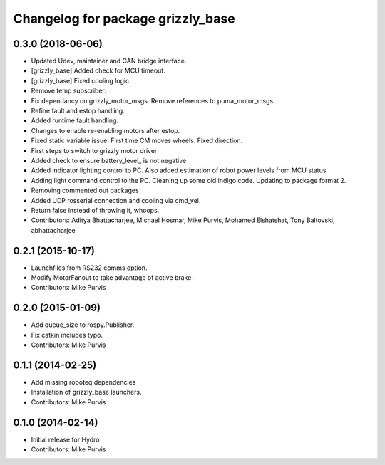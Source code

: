 ^^^^^^^^^^^^^^^^^^^^^^^^^^^^^^^^^^
Changelog for package grizzly_base
^^^^^^^^^^^^^^^^^^^^^^^^^^^^^^^^^^

0.3.0 (2018-06-06)
------------------
* Updated Udev, maintainer and CAN bridge interface.
* [grizzly_base] Added check for MCU timeout.
* [grizzly_base] Fixed cooling logic.
* Remove temp subscriber.
* Fix dependancy on grizzly_motor_msgs. Remove references to puma_motor_msgs.
* Refine fault and estop handling.
* Added runtime fault handling.
* Changes to enable re-enabling motors after estop.
* Fixed static variable issue. First time CM moves wheels. Fixed direction.
* First steps to switch to grizzly motor driver
* Added check to ensure battery_level\_ is not negative
* Added indicator lighting control to PC. Also added estimation of robot power levels from MCU status
* Adding light command control to the PC. Cleaning up some old indigo code. Updating to package format 2.
* Removing commented out packages
* Added UDP rosserial connection and cooling via cmd_vel.
* Return false instead of throwing it, whoops.
* Contributors: Aditya Bhattacharjee, Michael Hosmar, Mike Purvis, Mohamed Elshatshat, Tony Baltovski, abhattacharjee

0.2.1 (2015-10-17)
------------------
* Launchfiles from RS232 comms option.
* Modify MotorFanout to take advantage of active brake.
* Contributors: Mike Purvis

0.2.0 (2015-01-09)
------------------
* Add queue_size to rospy.Publisher.
* Fix catkin includes typo.
* Contributors: Mike Purvis

0.1.1 (2014-02-25)
------------------
* Add missing roboteq dependencies
* Installation of grizzly_base launchers.
* Contributors: Mike Purvis

0.1.0 (2014-02-14)
------------------
* Initial release for Hydro
* Contributors: Mike Purvis
